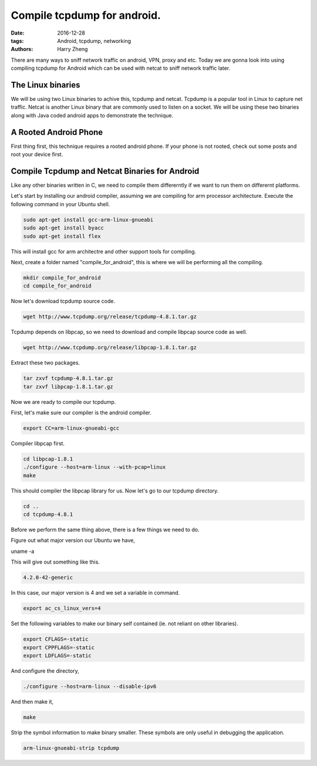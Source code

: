 Compile tcpdump for android.
###################################################

:date: 2016-12-28
:tags: Android, tcpdump, networking
:authors: Harry Zheng

There are many ways to sniff network traffic on android, VPN, proxy and etc. Today we are gonna look into using compiling tcpdump for Android which can be used with netcat to sniff network traffic later.


The Linux binaries
==================

We will be using two Linux binaries to achive this, tcpdump and netcat. Tcpdump is a popular tool in Linux to capture net traffic. Netcat is another Linux binary that are commonly used to listen on a socket. We will be using these two binaries along with Java coded android apps to demonstrate the technique.


A Rooted Android Phone
======================
First thing first, this technique requires a rooted android phone. If your phone is not rooted, check out some posts and root your device first. 

Compile Tcpdump and Netcat Binaries for Android
===============================================
Like any other binaries written in C, we need to compile them differerntly if we want to run them on differernt platforms. 

Let's start by installing our android compiler, assuming we are compiling for arm processor architecture. Execute the following command in your Ubuntu shell. 

.. code-block:: bash

	sudo apt-get install gcc-arm-linux-gnueabi
	sudo apt-get install byacc
	sudo apt-get install flex

This will install gcc for arm architectre and other support tools for compiling. 

Next, create a folder named "compile_for_android", this is where we will be performing all the compiling. 

.. code-block:: bash

	mkdir compile_for_android
	cd compile_for_android

Now let's download tcpdump source code. 

.. code-block:: bash

	wget http://www.tcpdump.org/release/tcpdump-4.8.1.tar.gz

Tcpdump depends on libpcap, so we need to download and compile libpcap source code as well. 

.. code-block:: bash

	wget http://www.tcpdump.org/release/libpcap-1.8.1.tar.gz

Extract these two packages. 

.. code-block:: bash

	tar zxvf tcpdump-4.8.1.tar.gz
	tar zxvf libpcap-1.8.1.tar.gz

Now we are ready to compile our tcpdump. 

First, let's make sure our compiler is the android compiler. 

.. code-block:: bash

	export CC=arm-linux-gnueabi-gcc

Compiler libpcap first. 

.. code-block:: bash

	cd libpcap-1.8.1
	./configure --host=arm-linux --with-pcap=linux
	make

This should compiler the libpcap library for us. Now let's go to our tcpdump directory. 

.. code-block:: bash

	cd ..
	cd tcpdump-4.8.1

Before we perform the same thing above, there is a few things we need to do. 

Figure out what major version our Ubuntu we have, 

.. code-block:: bash

uname -a

This will give out something like this. 

.. code-block:: bash

	4.2.0-42-generic

In this case, our major version is 4 and we set a variable in command. 

.. code-block:: bash

	export ac_cs_linux_vers=4

Set the following variables to make our binary self contained (ie. not reliant on other libraries).

.. code-block:: bash

	export CFLAGS=-static
	export CPPFLAGS=-static
	export LDFLAGS=-static

And configure the directory, 

.. code-block:: bash

	./configure --host=arm-linux --disable-ipv6

And then make it, 

.. code-block:: bash

	make

Strip the symbol information to make binary smaller. These symbols are only useful in debugging the application. 

.. code-block:: bash

	arm-linux-gnueabi-strip tcpdump



















